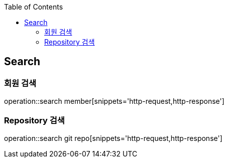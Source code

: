 :doctype: book
:icons: font
:source-highlighter: highlightjs
:toc: left
:toclevels: 4

== Search

=== 회원 검색

operation::search member[snippets='http-request,http-response']

=== Repository 검색

operation::search git repo[snippets='http-request,http-response']
